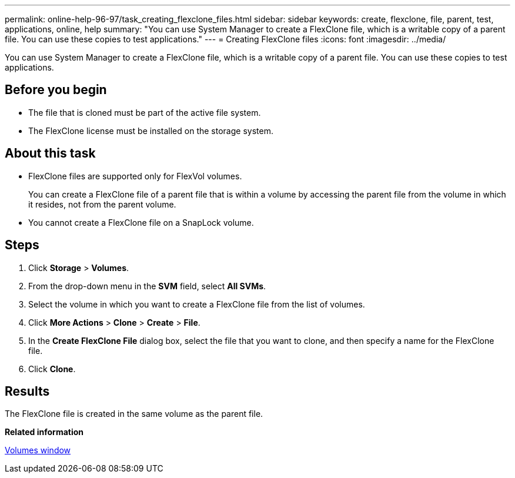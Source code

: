 ---
permalink: online-help-96-97/task_creating_flexclone_files.html
sidebar: sidebar
keywords: create, flexclone, file, parent, test, applications, online, help
summary: "You can use System Manager to create a FlexClone file, which is a writable copy of a parent file. You can use these copies to test applications."
---
= Creating FlexClone files
:icons: font
:imagesdir: ../media/

[.lead]
You can use System Manager to create a FlexClone file, which is a writable copy of a parent file. You can use these copies to test applications.

== Before you begin

* The file that is cloned must be part of the active file system.
* The FlexClone license must be installed on the storage system.

== About this task

* FlexClone files are supported only for FlexVol volumes.
+
You can create a FlexClone file of a parent file that is within a volume by accessing the parent file from the volume in which it resides, not from the parent volume.

* You cannot create a FlexClone file on a SnapLock volume.

== Steps

. Click *Storage* > *Volumes*.
. From the drop-down menu in the *SVM* field, select *All SVMs*.
. Select the volume in which you want to create a FlexClone file from the list of volumes.
. Click *More Actions* > *Clone* > *Create* > *File*.
. In the *Create FlexClone File* dialog box, select the file that you want to clone, and then specify a name for the FlexClone file.
. Click *Clone*.

== Results

The FlexClone file is created in the same volume as the parent file.

*Related information*

xref:reference_volumes_window.adoc[Volumes window]
